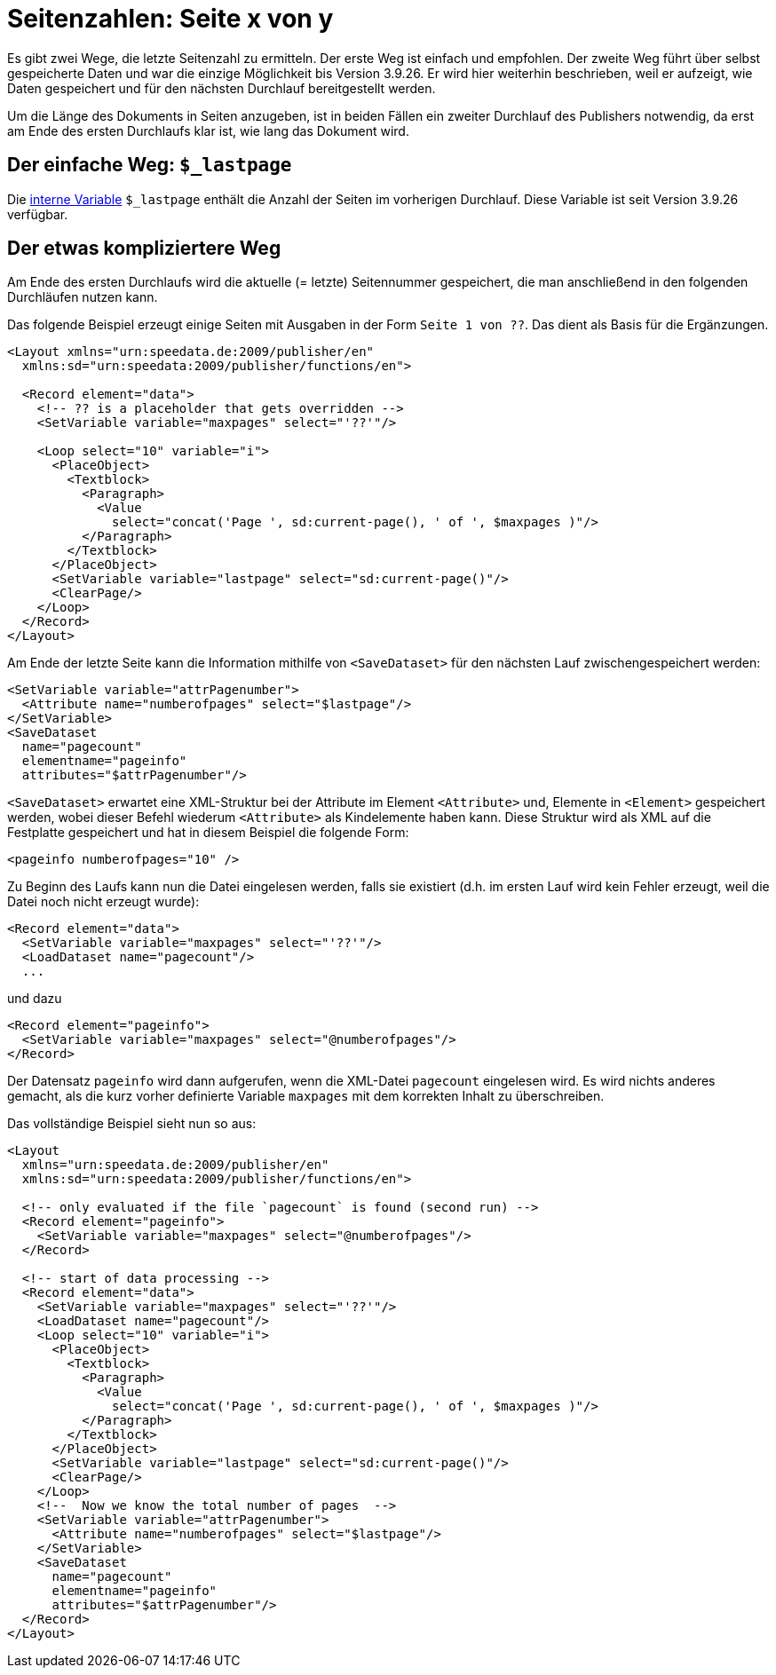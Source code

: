 [[ch-seitexvony]]
= Seitenzahlen: Seite x von y

Es gibt zwei Wege, die letzte Seitenzahl zu ermitteln.
Der erste Weg ist einfach und empfohlen.
Der zweite Weg führt über selbst gespeicherte Daten und war die einzige Möglichkeit bis Version 3.9.26.
Er wird hier weiterhin beschrieben, weil er aufzeigt, wie Daten gespeichert und für den nächsten Durchlauf bereitgestellt werden.

Um die Länge des Dokuments in Seiten anzugeben, ist in beiden Fällen ein zweiter Durchlauf des Publishers
notwendig, da erst am Ende des ersten Durchlaufs klar ist, wie lang das Dokument wird.

== Der einfache Weg: `$_lastpage`

Die <<ch-internevariablen,interne Variable>> `$_lastpage` enthält die Anzahl der Seiten im vorherigen Durchlauf.
Diese Variable ist seit Version 3.9.26 verfügbar.

== Der etwas kompliziertere Weg

Am Ende des ersten Durchlaufs wird die aktuelle (= letzte)
Seitennummer gespeichert, die man anschließend in den folgenden Durchläufen
nutzen kann.

Das folgende Beispiel erzeugt einige Seiten mit Ausgaben in der Form `Seite 1 von ??`.
Das dient als Basis für die Ergänzungen.

[source, xml]
-------------------------------------------------------------------------------
<Layout xmlns="urn:speedata.de:2009/publisher/en"
  xmlns:sd="urn:speedata:2009/publisher/functions/en">

  <Record element="data">
    <!-- ?? is a placeholder that gets overridden -->
    <SetVariable variable="maxpages" select="'??'"/>

    <Loop select="10" variable="i">
      <PlaceObject>
        <Textblock>
          <Paragraph>
            <Value
              select="concat('Page ', sd:current-page(), ' of ', $maxpages )"/>
          </Paragraph>
        </Textblock>
      </PlaceObject>
      <SetVariable variable="lastpage" select="sd:current-page()"/>
      <ClearPage/>
    </Loop>
  </Record>
</Layout>
-------------------------------------------------------------------------------

Am Ende der letzte Seite kann die Information mithilfe von `<SaveDataset>` für den nächsten Lauf zwischengespeichert werden:

[source, xml]
-------------------------------------------------------------------------------
<SetVariable variable="attrPagenumber">
  <Attribute name="numberofpages" select="$lastpage"/>
</SetVariable>
<SaveDataset
  name="pagecount"
  elementname="pageinfo"
  attributes="$attrPagenumber"/>
-------------------------------------------------------------------------------

`<SaveDataset>` erwartet eine XML-Struktur  bei der
Attribute im Element `<Attribute>` und, Elemente in `<Element>` gespeichert werden, wobei dieser Befehl wiederum `<Attribute>` als Kindelemente haben kann.
Diese Struktur wird als XML auf die Festplatte gespeichert und hat in diesem Beispiel die folgende Form:

[source, xml]
-------------------------------------------------------------------------------
<pageinfo numberofpages="10" />
-------------------------------------------------------------------------------


Zu Beginn des Laufs kann nun die Datei eingelesen werden, falls sie existiert (d.h. im ersten Lauf wird kein Fehler erzeugt, weil die Datei noch nicht erzeugt wurde):

[source, xml]
-------------------------------------------------------------------------------
<Record element="data">
  <SetVariable variable="maxpages" select="'??'"/>
  <LoadDataset name="pagecount"/>
  ...
-------------------------------------------------------------------------------

und dazu

[source, xml]
-------------------------------------------------------------------------------
<Record element="pageinfo">
  <SetVariable variable="maxpages" select="@numberofpages"/>
</Record>
-------------------------------------------------------------------------------

Der Datensatz `pageinfo` wird dann aufgerufen, wenn die XML-Datei `pagecount` eingelesen wird.
Es wird nichts anderes gemacht, als die kurz vorher definierte Variable `maxpages` mit dem korrekten Inhalt zu überschreiben.

Das vollständige Beispiel sieht nun so aus:

[source, xml]
-------------------------------------------------------------------------------
<Layout
  xmlns="urn:speedata.de:2009/publisher/en"
  xmlns:sd="urn:speedata:2009/publisher/functions/en">

  <!-- only evaluated if the file `pagecount` is found (second run) -->
  <Record element="pageinfo">
    <SetVariable variable="maxpages" select="@numberofpages"/>
  </Record>

  <!-- start of data processing -->
  <Record element="data">
    <SetVariable variable="maxpages" select="'??'"/>
    <LoadDataset name="pagecount"/>
    <Loop select="10" variable="i">
      <PlaceObject>
        <Textblock>
          <Paragraph>
            <Value
              select="concat('Page ', sd:current-page(), ' of ', $maxpages )"/>
          </Paragraph>
        </Textblock>
      </PlaceObject>
      <SetVariable variable="lastpage" select="sd:current-page()"/>
      <ClearPage/>
    </Loop>
    <!--  Now we know the total number of pages  -->
    <SetVariable variable="attrPagenumber">
      <Attribute name="numberofpages" select="$lastpage"/>
    </SetVariable>
    <SaveDataset
      name="pagecount"
      elementname="pageinfo"
      attributes="$attrPagenumber"/>
  </Record>
</Layout>
-------------------------------------------------------------------------------


